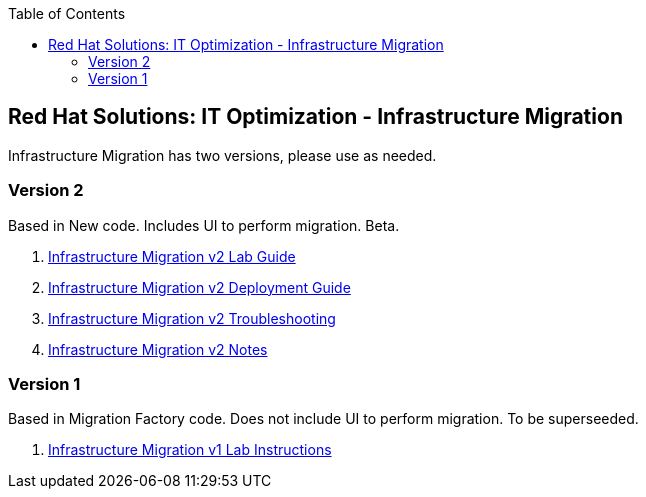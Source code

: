 :scrollbar:
:data-uri:
:toc2:
:imagesdir: images

== Red Hat Solutions: IT Optimization - Infrastructure Migration

Infrastructure Migration has two versions, please use as needed.


=== Version 2

Based in New code. Includes UI to perform migration. Beta.

. link:https://github.com/RedHatDemos/RHS-Optimize_IT-Infrastructure_Migration/blob/master/docs/00-redhat_solutions-insfrastructure_migration_v2-lab.adoc[Infrastructure Migration v2 Lab Guide]
. link:https://github.com/RedHatDemos/RHS-Optimize_IT-Infrastructure_Migration/blob/master/docs/00-redhat_solutions-insfrastructure_migration_v2-deployment.adoc[Infrastructure Migration v2 Deployment Guide]
. link:https://github.com/RedHatDemos/RHS-Optimize_IT-Infrastructure_Migration/blob/master/docs/01-redhat_solutions-insfrastructure_migration_v2-troubleshooting.adoc[Infrastructure Migration v2 Troubleshooting]
. link:https://github.com/RedHatDemos/RHS-Optimize_IT-Infrastructure_Migration/blob/master/docs/00-redhat_solutions-insfrastructure_migration_v2-notes.adoc[Infrastructure Migration v2 Notes]

=== Version 1

Based in Migration Factory code. Does not include UI to perform migration. To be superseeded.

. link:https://github.com/RedHatDemos/RHS-Optimize_IT-Infrastructure_Migration/blob/master/docs/00-redhat_solutions-insfrastructure_migration_v1-lab.adoc[Infrastructure Migration v1 Lab Instructions]
